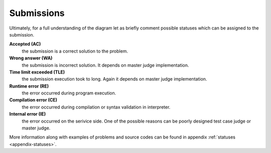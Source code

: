    
Submissions
===========

Ultimately, for a full understanding of the diagram let as briefly comment possible 
statuses which can be assigned to the submission.

**Accepted (AC)**
  the submission is a correct solution to the problem.
  
**Wrong answer (WA)**
  the submission is incorrect solution. It depends on master judge implementation.
  
**Time limit exceeded (TLE)**
  the submission execution took to long. Again it depends on master judge implementation.
  
**Runtime error (RE)**
  the error occurred during program execution.
  
**Compilation error (CE)**
  the error occurred during compilation or syntax validation in interpreter.
  
**Internal error (IE)**
  the error occurred on the serivice side. One of the possible reasons can be poorly 
  designed test case judge or master judge.
  
More information along with examples of problems and source codes can be found in appendix :ref:`statuses <appendix-statuses>`.

